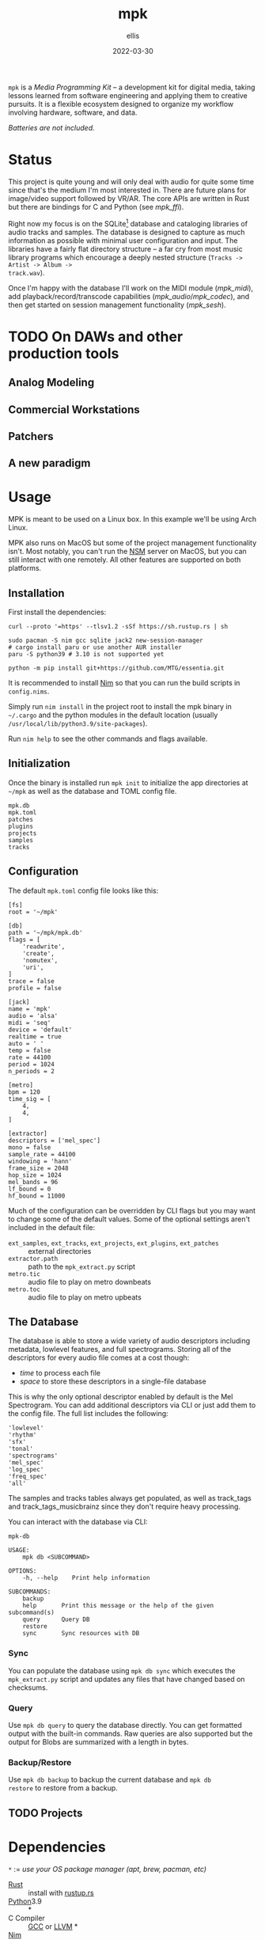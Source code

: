 #+TITLE: mpk
#+DATE: 2022-03-30
#+AUTHOR: ellis
#+EMAIL: ellis@rwest.io
#+DESCRIPTION: Media Production Kit
#+OPTIONS: ^:{} e:t f:t timestamp:t
=mpk= is a /Media Programming Kit/ -- a development kit for digital
media, taking lessons learned from software engineering and applying
them to creative pursuits. It is a flexible ecosystem designed to
organize my workflow involving hardware, software, and data.

/Batteries are not included./

* Status
This project is quite young and will only deal with audio for quite
some time since that's the medium I'm most interested in. There are
future plans for image/video support followed by VR/AR. The core APIs
are written in Rust but there are bindings for C and Python (see
[[*=mpk_ffi=][mpk_ffi]]).

Right now my focus is on the SQLite[fn:1] database and cataloging
libraries of audio tracks and samples. The database is designed to
capture as much information as possible with minimal user
configuration and input. The libraries have a fairly flat directory
structure -- a far cry from most music library programs which
encourage a deeply nested structure (=Tracks -> Artist -> Album ->
track.wav=).

Once I'm happy with the database I'll work on the MIDI module
([[*=mpk_midi=][mpk_midi]]), add playback/record/transcode capabilities
([[*=mpk_audio=][mpk_audio]]/[[*=mpk_codec=][mpk_codec]]), and then get started on session management
functionality ([[*=mpk_sesh=][mpk_sesh]]).

[fn:1] [[https://www.sqlite.org/index.html][SQLite Home Page]]
* TODO On DAWs and other production tools
** Analog Modeling
** Commercial Workstations
** Patchers
** A new paradigm
* Usage
MPK is meant to be used on a Linux box. In this example we'll be using
Arch Linux.

MPK also runs on MacOS but some of the project management
functionality isn't. Most notably, you can't run the [[https://new-session-manager.jackaudio.org][NSM]] server on
MacOS, but you can still interact with one remotely. All other
features are supported on both platforms.
** Installation
First install the dependencies:
#+begin_src shell
  curl --proto '=https' --tlsv1.2 -sSf https://sh.rustup.rs | sh

  sudo pacman -S nim gcc sqlite jack2 new-session-manager
  # cargo install paru or use another AUR installer
  paru -S python39 # 3.10 is not supported yet

  python -m pip install git+https://github.com/MTG/essentia.git
#+end_src

It is recommended to install [[https://nim-lang.org/][Nim]] so that you can run the build scripts
in =config.nims=.

Simply run =nim install= in the project root to install the mpk binary
in =~/.cargo= and the python modules in the default location (usually
=/usr/local/lib/python3.9/site-packages=).

Run =nim help= to see the other commands and flags available.
** Initialization
Once the binary is installed run =mpk init= to initialize the app
directories at =~/mpk= as well as the database and TOML config file.

#+begin_src shell :exports results :results code
ls ~/mpk
#+end_src
#+RESULTS:
#+begin_src shell
mpk.db
mpk.toml
patches
plugins
projects
samples
tracks
#+end_src
** Configuration
The default =mpk.toml= config file looks like this:
#+begin_src conf-toml
[fs]
root = '~/mpk'

[db]
path = '~/mpk/mpk.db'
flags = [
    'readwrite',
    'create',
    'nomutex',
    'uri',
]
trace = false
profile = false

[jack]
name = 'mpk'
audio = 'alsa'
midi = 'seq'
device = 'default'
realtime = true
auto = ' '
temp = false
rate = 44100
period = 1024
n_periods = 2

[metro]
bpm = 120
time_sig = [
    4,
    4,
]

[extractor]
descriptors = ['mel_spec']
mono = false
sample_rate = 44100
windowing = 'hann'
frame_size = 2048
hop_size = 1024
mel_bands = 96
lf_bound = 0
hf_bound = 11000
#+end_src

Much of the configuration can be overridden by CLI flags but you may
want to change some of the default values. Some of the optional
settings aren't included in the default file:
- =ext_samples=, =ext_tracks=, =ext_projects=, =ext_plugins=, =ext_patches= :: external directories
- =extractor.path= :: path to the =mpk_extract.py= script
- =metro.tic= :: audio file to play on metro downbeats
- =metro.toc= :: audio file to play on metro upbeats
** The Database
The database is able to store a wide variety of audio descriptors
including metadata, lowlevel features, and full spectrograms. Storing
all of the descriptors for every audio file comes at a cost though:
- /time/ to process each file
- /space/ to store these descriptors in a single-file database

This is why the only optional descriptor enabled by default is the Mel
Spectrogram. You can add additional descriptors via CLI or just add
them to the config file. The full list includes the following:
#+begin_example
'lowlevel'
'rhythm'
'sfx'
'tonal'
'spectrograms'
'mel_spec'
'log_spec'
'freq_spec'
'all'
#+end_example
The samples and tracks tables always get populated, as well as
track_tags and track_tags_musicbrainz since they don't require heavy
processing.

You can interact with the database via CLI:
#+begin_src shell :exports results :results pp
mpk db --help
#+end_src
#+RESULTS:
#+begin_example
mpk-db 

USAGE:
    mpk db <SUBCOMMAND>

OPTIONS:
    -h, --help    Print help information

SUBCOMMANDS:
    backup     
    help       Print this message or the help of the given subcommand(s)
    query      Query DB
    restore    
    sync       Sync resources with DB
#+end_example
*** Sync
You can populate the database using =mpk db sync= which executes the
=mpk_extract.py= script and updates any files that have changed based
on checksums.
*** Query
Use =mpk db query= to query the database directly. You can get
formatted output with the built-in commands. Raw queries are also
supported but the output for Blobs are summarized with a length in
bytes.
*** Backup/Restore
Use =mpk db backup= to backup the current database and =mpk db
restore= to restore from a backup.
** TODO Projects

* Dependencies
=*= := /use your OS package manager (apt, brew, pacman, etc)/
- [[https://www.rust-lang.org/tools/install][Rust]] :: install with [[https://rustup.rs/][rustup.rs]]
- [[https://www.python.org/][Python]]3.9 :: *
- C Compiler :: [[https://gcc.gnu.org/][GCC]] or [[https://llvm.org/][LLVM]] *
- [[https://nim-lang.org/][Nim]] :: *
  - used as a build tool via [[https://nim-lang.org/docs/nims.html][NimScript]].
- [[https://essentia.upf.edu/][essentia]] :: try a =pip install= from the [[https://github.com/MTG/essentia][github repo]], if that
  doesn't work you will need to [[https://essentia.upf.edu/installing.html][install from source]]. If you have
  issues just contact me.
  - [[https://numpy.org/][numpy]] :: you will need a version <1.22, for example =pip install
    numpy==1.21.5=.
- [[https://www.sqlite.org/index.html][SQLite]] :: *
- [[https://jackaudio.org/][JACK]] :: *
- [[https://new-session-manager.jackaudio.org][NSM]] :: *
- _Dev Dependencies_
  - [[https://python-poetry.org/][poetry]] :: =pip= or *
  - [[https://black.readthedocs.io/en/stable/][black]] :: =pip= or *
  - [[https://valgrind.org/][Valgrind]] :: *
    - used to detect issues with FFI memory management.
* Crates
** =mpk=
The MPK binary providing CLI access to the library features.
#+begin_example
mpk 0.1.0
ellis <ellis@rwest.io>
media programming kit

USAGE:
    mpk [OPTIONS] <SUBCOMMAND>

OPTIONS:
    -c, --cfg <CFG>     [default: ~/mpk/mpk.toml]
        --db-trace      enable DB tracing
        --db-profile    enable DB profiling
    -h, --help          Print help information
    -V, --version       Print version information

SUBCOMMANDS:
    init      Initialize MPK
    play      Play an audio file
    run       Run a service
    save      Save a session
    db        Interact with the database
    info      Print info
    pack      Package resources [.tar.zst]
    unpack    Unpackage resources [.tar.zst]
    quit      Shutdown services
    help      Print this message or the help of the given subcommand(s)
#+end_example
** =mpk_config=
User configuration with read/write support for TOML (typically from
=mpk.toml=). Used to initialize other modules at runtime (for example
=DbConfig= for =Mdb::new_with_config=).
** =mpk_db=
The =Mdb= struct provides an API to the underlying SQLite database
which works with the custom structs defined in [[file:src/mpk_db/src/types.rs][types.rs]]. 
- *Tables*
  - tracks
    #+begin_example
id integer,
path text,
filesize integer,
duration integer,
channels integer,
bitrate integer,
samplerate integer,
checksum text,
updated datetime
    #+end_example
  - track_tags
    #+begin_example
track_id integer,
artist text,
title text,
album text,
genre text,
date text,
tracknumber text,
format text,
language text,
country text,
label text,
producer text,
engineer text,
mixer text,
    #+end_example
  - track_tags_musicbrainz
    #+begin_example
track_id integer,
albumartistid text,
albumid text,
albumstatus text,
albumtype text,
artistid text,
releasegroupid text,
releasetrackid text,
trackid text,
asin text,
musicip_puid text
    #+end_example
  - track_features_lowlevel
    #+begin_example
track_id integer,
average_loudness real,
barkbands_kurtosis blob,
barkbands_skewness blob,
barkbands_spread blob,
barkbands_frame_size integer,
barkbands blob,
dissonance blob,
hfc blob,
pitch blob,
pitch_instantaneous_confidence blob,
pitch_salience blob,
silence_rate_20db blob,
silence_rate_30db blob,
silence_rate_60db blob,
spectral_centroid blob,
spectral_complexity blob,
spectral_crest blob,
spectral_decrease blob,
spectral_energy blob,
spectral_energyband_high blob,
spectral_energyband_low blob,
spectral_energyband_middle_high blob,
spectral_energyband_middle_low blob,
spectral_flatness_db blob,
spectral_flux blob,
spectral_kurtosis blob,
spectral_rms blob,
spectral_rolloff blob,
spectral_skewness blob,
spectral_spread blob,
spectral_strongpeak blob,
zerocrossingrate blob,
mfcc_frame_size integer,
mfcc blob,
sccoeffs_frame_size integer,
sccoeffs blob,
scvalleys_frame_size integer,
scvalleys blob,
    #+end_example
  - track_features_rhythm
    #+begin_example
track_id integer,
bpm real,
confidence real,
onset_rate real,
beats_loudness blob,
first_peak_bpm integer,
first_peak_spread real,
first_peak_weight real,
second_peak_bpm integer,
second_peak_spread real,
second_peak_weight real,
beats_position blob,
bpm_estimates blob,
bpm_intervals blob,
onset_times blob,
beats_loudness_band_ratio_frame_size integer,
beats_loudness_band_ratio blob,
histogram blob
    #+end_example
  - track_features_sfx
    #+begin_example
track_id integer,
pitch_after_max_to_before_max_energy_ratio real,
pitch_centroid real,
pitch_max_to_total real,
pitch_min_to_total real,
inharmonicity blob,
oddtoevenharmonicenergyratio blob,
tristimulus blob
    #+end_example
  - track_features_tonal
    #+begin_example
track_id integer,
chords_changes_rate real,
chords_number_rate real,
key_strength real,
tuning_diatonic_strength real,
tuning_equal_tempered_deviation real,
tuning_frequency real,
tuning_nontempered_energy_ratio real,
chords_strength blob,
chords_histogram blob,
thpcp blob,
hpcp_frame_size integer,
hpcp blob,
chords_key text,
chords_scale text,
key_key text,
key_scale text,
chords_progression blob,
    #+end_example
  - track_images
    #+begin_example
track_id integer,
mel_frame_size integer,
mel_spec blob,
log_frame_size integer,
log_spec blob,
freq_frame_size integer,
freq_spec blob
    #+end_example
  - track_user_data
    #+begin_example
track_id integer,
user_tags text,
notes text,
    #+end_example
  - samples
    #+begin_example
id integer,
path text,
filesize integer,
duration integer,
channels integer,
bitrate integer,
samplerate integer,
checksum text
    #+end_example
  - sample_features_lowlevel
    #+begin_example
sample_id integer,
average_loudness real,
barkbands_kurtosis blob,
barkbands_skewness blob,
barkbands_spread blob,
barkbands_frame_size integer,
barkbands blob,
dissonance blob,
hfc blob,
pitch blob,
pitch_instantaneous_confidence blob,
pitch_salience blob,
silence_rate_20db blob,
silence_rate_30db blob,
silence_rate_60db blob,
spectral_centroid blob,
spectral_complexity blob,
spectral_crest blob,
spectral_decrease blob,
spectral_energy blob,
spectral_energyband_high blob,
spectral_energyband_low blob,
spectral_energyband_middle_high blob,
spectral_energyband_middle_low blob,
spectral_flatness_db blob,
spectral_flux blob,
spectral_kurtosis blob,
spectral_rms blob,
spectral_rolloff blob,
spectral_skewness blob,
spectral_spread blob,
spectral_strongpeak blob,
zerocrossingrate blob,
mfcc_frame_size integer,
mfcc blob,
sccoeffs_frame_size integer,
sccoeffs blob,
scvalleys_frame_size integer,
scvalleys blob
    #+end_example
  - sample_features_rhythm
    #+begin_example
sample_id integer,
bpm real,
confidence real,
onset_rate real,
beats_loudness blob,
first_peak_bpm integer,
first_peak_spread real,
first_peak_weight real,
second_peak_bpm integer,
second_peak_spread real,
second_peak_weight real,
beats_position blob,
bpm_estimates blob,
bpm_intervals blob,
onset_times blob,
beats_loudness_band_ratio_frame_size integer,
beats_loudness_band_ratio blob,
histogram blob
    #+end_example
  - sample_features_sfx
    #+begin_example
sample_id integer,
pitch_after_max_to_before_max_energy_ratio real,
pitch_centroid real,
pitch_max_to_total real,
pitch_min_to_total real,
inharmonicity blob,
oddtoevenharmonicenergyratio blob,
tristimulus blob
    #+end_example
  - sample_features_tonal
    #+begin_example
sample_id integer,
chords_changes_rate real,
chords_number_rate real,
key_strength real,
tuning_diatonic_strength real,
tuning_equal_tempered_deviation real,
tuning_frequency real,
tuning_nontempered_energy_ratio real,
chords_strength blob,
chords_histogram blob,
thpcp blob,
hpcp_frame_size integer,
hpcp blob,
chords_key text,
chords_scale text,
key_key text,
key_scale text,
chords_progression blob
    #+end_example
  - sample_images
    #+begin_example
sample_id integer,
mel_frame_size integer,
mel_spec blob,
log_frame_size integer,
log_spec blob,
freq_frame_size integer,
freq_spec blob
    #+end_example
  - sample_user_data
    #+begin_example
sample_id integer,
user_tags text,
notes text,
    #+end_example
  - projects
    #+begin_example
id integer,
name text,
path text,
type text
    #+end_example
  - project_user_data
    #+begin_example
project_id integer,
user_tags text,
notes text
    #+end_example
** =mpk_py=
The MIR[fn:3] tool (=mpk_extract.py=) uses Python as a bridge between
Essentia[fn:4] for feature extraction and the MPK database. There are
a huge amount of features stored in the database (/97/ at time of
writing), but the feature set will be reduced in future iterations as
I find the features which are most useful to me. As for the extraction
algorithms, My plan is to RWiR[fn:5] and reduce DB size by applying
zstd[fn:6] compression.

#+begin_src artist
           +------------------+                             
           |  mpk_extract.py  |                            _____________        
           +--------+---------+                           /             \       +--------+  +-----------------+
                    |                                 +-}| Extract(f[0]) |----->| POOL[0]|  |       DB        |
                    |                                /    \____________ /       |  -  -  |  | -  -  -  -  -  -|
                    |              +---------+      /      _____________    |   | POOL[1]|  |        |        |
            +---------------+      |         |     /      /             \       |  -  -  |  |                 |
            |collect_files()|{---->| [files] |----X-----}| Extract(f[1]) |----->|        |  | tracks | samples|
            +---------------+      |         |     \      \____________ /       |[ .... ]|  |                 |
                 /    \            +---------+      \      _____________    |   |        |  |        |        |
                /      \                             \    /             \       |  -  -  |  |                 |
               /        \                             +-}| Extract(f[N]) |----->| POOL[N]|  |        |        |
              o          o                                \____________ /       +--------+  +-----------------+
  +-----------------+-----------------+                                             |                ^
  |                 |                 |                                             v                |
  |     tracks      |     samples     |                                       +------------+         |
  |                 |                 |                                       | insert_*() |---------+
  +-----------------+-----------------+                                       +------------+  

#+end_src

[fn:3]  [[https://en.wikipedia.org/wiki/Music_information_retrieval][Music information retrieval - Wikipedia]]

[fn:4] [[https://essentia.upf.edu/][Essentia - Music Technology Group - Universitat Pompeu Fabra]]

[fn:5] [[https://transitiontech.ca/random/RIIR][ansuz - /random/RIIR]]

[fn:6] [[http://facebook.github.io/zstd/][Zstandard - Real-time data compression algorithm]]

** =mpk_ffi=
C-compatible MPK FFI with C-header and python binding generators.
** =mpk_audio=
The audio module leverages [[https://github.com/RustAudio/cpal][cpal]] and [[https://github.com/RustAudio/rodio][rodio]] for audio playback and
recording. It provides high-level standalone tools with simple use
cases such as playing an audio file on disk and isn't designed for
low-level DSP.
- *Modules*
  - metro :: a convenient metronome
  - chain :: sample chainer[fn:2]

[fn:2] [[https://github.com/KaiDrange/OctaChainer][GitHub - KaiDrange/OctaChainer]] 
** =mpk_flate=
Zstd compression and Tar archival utilities.
** =mpk_codec=
Audio file encoding and decoding.
** =mpk_gear=
MPK interface for hardware devices connected via USB.
- Elektron Octatrack MKII
- Elektron Analog Rytm MKII
- DSI Prophet Rev2
- Korg SV-1
** =mpk_jack=
MPK interface for JACK.
** =mpk_sesh=
MPK session management. Inspired by NSM
** =mpk_midi=
MPK MIDI interface supporting real-time processing, encoding/decoding,
and Sysex patching.
** =mpk_http=
HTTP client APIs for MPK. Currently includes [[https://freesound.org/][freesound.org]],
[[https://musicbrainz.org/][musicbrainz.org]], and [[https://coverartarchive.org/][coverartarchive.org]].
** =mpk_osc=
OSC (Open Sound Control) APIs for MPK. Includes an API client for [[https://new-session-manager.jackaudio.org/][NSM]] (New/Non-Session
Manager).
** =mpk_hash=
[[https://github.com/BLAKE3-team/BLAKE3][BLAKE3]] hashing utilities (for file checksums)
* COMMENT notes
** tasks
*** TODO finish mpk_extract [8/8]
**** DONE debug CStrings                                                :ffi:
some strings fields are broken when inserting to db - UUIDs, VecText, and VecReal
- test DB blob insert with floats. if these are ok then they can be ignored
- check CStrings and make sure they're handled correctly
**** DONE upserts                                                        :db:
add update functionality with =WHERE= clauses
**** DONE retrieve sample_id correctly
should never insert id of 0 when duplicate found, update or noop instead
**** DONE account for missing values in essentia
essentia will miss fields if sample is too short
**** DONE get paths from config                                   :config:
- Note taken on [2022-03-29 Tue 17:10] \\
  using cli args input with std::Process from Rust instead
- State "DONE"       from "TODO"       [2022-03-29 Tue 17:10]
input else tracks/samples from config else current path

**** DONE incremental batch extractor
- State "DONE"       from "TODO"       [2022-03-29 Tue 17:11]
- this will likely require a threadpool
- extractor segfaults when working with large directories, need to
  insert into db after each extraction
**** DONE populate all columns in tracks table
- State "DONE"       from "TODO"       [2022-03-18 Fri 22:36]
Currently only inserting path
**** DONE fix MatrixReal segfault
- State "DONE"       from "TODO"       [2022-03-29 Tue 17:11]
- probably best to switch to ndarray instead of vec<vec<>>
- likely a dereference issue
*** TODO mpk_config updates [3/4]
**** DONE add support for external paths
add external track/sample locations
**** TODO add support for Elektron USB mode                         :gear:
add external drive locations

**** DONE env variables
- State "DONE"       from "TODO"       [2022-03-29 Tue 17:12]
- =MPK_CONFIG=
- =MPK_SAMPLES=
- =MPK_TRACKS=
- =MPK_LOG= ?
- use enum?
- macros only return value at compile-time. need to use std::env functions directly
**** DONE metro and chain config
- State "DONE"       from "TODO"       [2022-03-29 Tue 17:12]
- both subsections in audio section - [audio.chain] and [audio.metro]?
  - audio.chain default output
  - audio.metro default bpm/sig tic/toc
*** DONE mpk_midi init [1/1]
- State "DONE"       from "TODO"       [2022-03-29 Tue 17:12]
just need enough to make emacs integration - =mpk-midi.el=
can start with terminal process then move to C dynamic module
check [[https://github.com/jnykopp/emaccordion][jnykopp/emaccordion]]
**** DONE MIDI config                                             :config:
- State "DONE"       from "TODO"       [2022-03-29 Tue 17:12]
*** TODO docstrings [0/5]
**** TODO DB
**** TODO config
**** TODO audio
**** TODO FFI
**** TODO py
*** TODO unit tests [0/4]
**** TODO DB
**** TODO config
**** TODO audio
**** TODO jack

** notes
*** Background
Over the years I've seen many popular creative tools implement
subscription-based/freemium payment models, web-based/always-online
tech, non-features/bloat, incompatible APIs, and colorful marketing. I
don't care for any of these things and I don't like the direction
these tools are taking us. The philosophy always seems to be that the
computer impedes our ability to be creative -- but don't worry, this
product will hide all the tricky bits from you so that you can focus
on what matters - making things!

In reality such tools do indeed hide the tricky bits. You can launch
these applications with a pretty GUI, plug in your hardware and
start working immediately. No need to pop the hood and look inside,
because things Just Work. This is quite valuable, especially for the
average user who doesn't want to dive head first into the endless pit
that is modern-day multimedia programming and configuration. There are
some significant drawbacks to this methodology though.

First, when you run into unexpected behavior such as your Audio
Interface not being recognized by your tools, you need to pray that
someone more knowledgeable than you has encountered the same issue and
that there is a fix available that is compatible with your tools. In
the worst case you might not even know how to describe your issue and
spend a night or two furiously googling for answers. In most cases you
can probably find a solution, but you don't actually learn anything
meaningful from this experience. You're just putting a bandaid on and
not reasoning about why you're bleeding in the first place.

Another thing I've noticed with these types of tools is that we become
very committed to them. This is not specific to creative tools, and
the best example that comes to mind is Emacs vs Vim which are two code
editors that serve virtually the same purpose as far in as they edit
text. The two communites, separated by a line in the sand are very
committed to their tool of choice, and the friendly competition
between them helps drive feature development for both
projects. However, this type of commitment can be /dangerous/ for
purely creative pursuits. In today's digital world, the tools we
choose define the work we are capable of more than ever before. If we
commit to a specific creative tool and decide that this is how we will
use the computer to create things, we will only ever be capable of
what our tools can do. Never commit.

My final objection to modern creative tools has to do with those
tricky bits I previously mentioned. That's where the magic is. 
*** lilypond
#+begin_src lilypond :file /tmp/lp1.png
  \relative c' {
    g a b c
    d e f g
    f e d c
    b a g a
    b c d e
    f g f e
    d c b a
    g1
  }
#+end_src

*** thoughts
- studio management, organization, support, storage, indexing
  - database
- mediums & medias
- Software
  - Patchers
    - [[https://cycling74.com/products/max][Max]]
    - [[https://puredata.info/][Pure Data]]
    - [[https://www.native-instruments.com/en/products/komplete/synths/reaktor-6/][Reaktor]]
  - DAWs
    - [[https://www.ableton.com][Ableton Live]]
    - [[https://www.bitwig.com/][Bitwig Studio]]
    - [[https://www.reasonstudios.com/][Reason]]
    - [[https://www.image-line.com/][FL Studio]]
- Hardware
  - [[https://www.elektron.se/products/octatrack-mkii/][Octatrack]]
  - [[https://teenage.engineering/products/op-z][OP-Z]]
  - [[https://buchla.com/][Buchla]]
- Music
  - [[https://www.youtube.com/watch?v=DWuAn6C8Mfc][Radiohead]]
  - [[https://www.youtube.com/watch?v=PGwPSPIhohk][Pink Floyd]]
  - [[https://www.youtube.com/watch?v=6ZwItYjqXR0][FJAAK]]
  - [[https://www.youtube.com/watch?v=mjlOw6dNeS0][Bassnectar]]
  - [[https://www.youtube.com/watch?v=3cSqRMioRik][Partibio69]]
  - [[https://www.youtube.com/watch?v=J8sS5NkADBE][VURRO]]
  - [[https://www.youtube.com/watch?v=PoJKpE165_w][Ajax Spearman of the Sun]]
  - [[https://www.youtube.com/watch?v=tbLt0S0W5jE][Venetian Snares]]
  - [[https://www.youtube.com/watch?v=961uG4Ixg_Y][Aphex Twin]]
  - [[https://www.youtube.com/watch?v=6ZwItYjqXR0&list=RDMM][Meng Qi]]
  - [[https://disasterpeace.com][Disasterpeace]]
*** tech
- notation
- patchers
- plugins
- data
- ui
- net
- tracker??
- io
*** sql notes
Indexes should not be used in −
- Small tables.
- Tables that have frequent, large batch update or insert operations.
- Columns that contain a high number of NULL values.
- Columns that are frequently manipulated.

#+begin_src sql
attach database 'db' as 'alias'

detach database 'alias'

.tables
.schema 

create table db.table_name(
  id int primary key not null,
  name text not null,
  rms real
)

drop table db.table_name

insert into table_name ([c1,c2,c3]) values (v1,v2,v3)

select c1,c2,c3 from table_name

select * from table_name

select tbl_name from sqlite_master where type = 'table'

select c1,c2,c3 from table_name where c1 > c2

select count(*) as 'count' from table

select current_timestamp

select c1 from table where exists (select c1 from table where c3 > 65)

update table set c1 = 'val' where c1 = 'noval'

delete from table where COND

select distinct c3 from table limit 3 offset 2 group by c1 having count(c1) > 2 order by c2 asc

pragma pragma_name
pragma pname = 2

select name from sqlite_master where type = 'trigger'

drop trigger 'trigger_name'
#+end_src

- UUID conversion
  #+begin_src sql
select hex (artistid) from track_tags_musicbrainz

SELECT substr(hex(artistid), 1, 8)
|| '-' || substr(hex(artistid), 9, 4)
|| '-' || substr(hex(artistid), 13, 4)
|| '-' || substr(hex(artistid), 17, 4)
|| '-' || substr(hex(artistid), 21, 12)
FROM [track_tags_musicbrainz]
  #+end_src

*** db sync
#+begin_src sql
  select case when path = '/Users/ellis/mpk/tracks/Nick Waterhouse/Some Place/02 That Place.flac' and checksum = '69fc9c8107d9f011196c1aeb64d8ad4501a83262e69e0b7ef7df6168f19a5d03' then 'found'
  when path = '/Users/ellis/mpk/tracks/Nick Waterhouse/Some Place/02 That Place.flac' and checksum != '69fc9c8107d9f011196c1aeb64d8ad4501a83262e69e0b7ef7df6168f19a5d03' then 'modified'
  when path != '/Users/ellis/mpk/tracks/Nick Waterhouse/Some Place/02 That Place.flac' and checksum = '69fc9c8107d9f011196c1aeb64d8ad4501a83262e69e0b7ef7df6168f19a5d03' then 'moved'
  else 'not found'
  end result
  from tracks
  where path = '/Users/ellis/mpk/tracks/Nick Waterhouse/Some Place/02 That Place.flac'
  or checksum = '69fc9c8107d9f011196c1aeb64d8ad4501a83262e69e0b7ef7df6168f19a5d03';
#+end_src
** local_vars
#+begin_comment
Local variables:
mode: org
end:
#+end_comment
